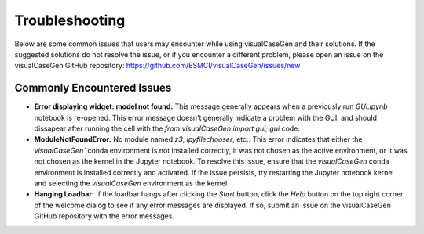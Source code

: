 Troubleshooting
======================================

Below are some common issues that users may encounter while using visualCaseGen and their solutions.
If the suggested solutions do not resolve the issue, or if you encounter a different problem, please
open an issue on the visualCaseGen GitHub repository: https://github.com/ESMCI/visualCaseGen/issues/new

Commonly Encountered Issues
---------------------------

- **Error displaying widget: model not found:**
  This message generally appears when a previously run 
  `GUI.ipynb` notebook is re-opened. This error message doesn't generally indicate a problem with the GUI,
  and should dissapear after running the cell with the `from visualCaseGen import gui; gui` code.

- **ModuleNotFoundError:** No module named `z3`, `ipyfilechooser`, etc.: This error indicates that either
  the `visualCaseGen`` conda environment is not installed correctly, it was not chosen as the active environment,
  or it was not chosen as the kernel in the Jupyter notebook. To resolve this issue, ensure that the `visualCaseGen`
  conda environment is installed correctly and activated. If the issue persists, try restarting the Jupyter notebook
  kernel and selecting the `visualCaseGen` environment as the kernel.

- **Hanging Loadbar:** If the loadbar hangs after clicking the `Start` button, click the `Help` button on the top
  right corner of the welcome dialog to see if any error messages are displayed. If so, submit an issue on the
  visualCaseGen GitHub repository with the error messages.
